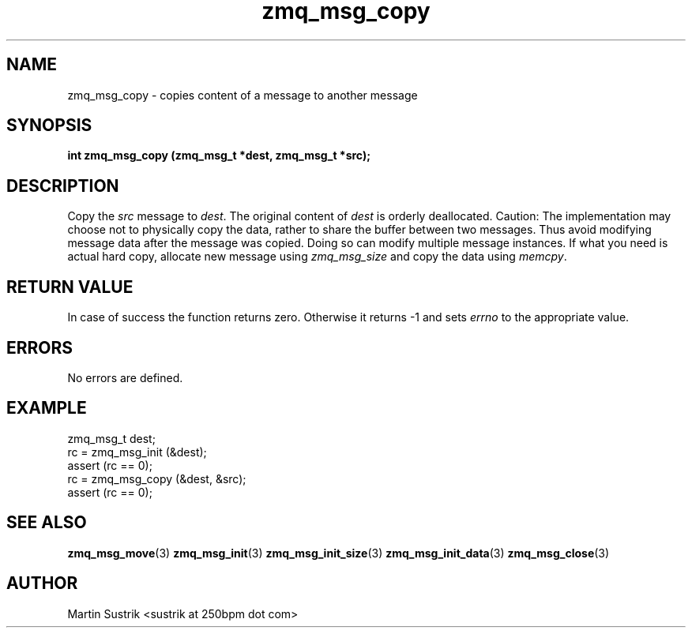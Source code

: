 .TH zmq_msg_copy 3 "" "(c)2007-2010 iMatix Corporation" "0MQ User Manuals"
.SH NAME
zmq_msg_copy \- copies content of a message to another message
.SH SYNOPSIS
.B int zmq_msg_copy (zmq_msg_t *dest, zmq_msg_t *src);
.SH DESCRIPTION
Copy the
.IR src
message to
.IR dest .
The original content of
.IR dest
is orderly deallocated.
Caution: The implementation may choose not to physically copy the data, rather
to share the buffer between two messages. Thus avoid modifying message data
after the message was copied. Doing so can modify multiple message instances.
If what you need is actual hard copy, allocate new message using
.IR zmq_msg_size
and copy the data using
.IR memcpy .
.SH RETURN VALUE
In case of success the function returns zero. Otherwise it returns -1 and
sets
.IR errno
to the appropriate value.
.SH ERRORS
No errors are defined.
.SH EXAMPLE
.nf
zmq_msg_t dest;
rc = zmq_msg_init (&dest);
assert (rc == 0);
rc = zmq_msg_copy (&dest, &src);
assert (rc == 0);
.fi
.SH SEE ALSO
.BR zmq_msg_move (3)
.BR zmq_msg_init (3)
.BR zmq_msg_init_size (3)
.BR zmq_msg_init_data (3)
.BR zmq_msg_close (3)
.SH AUTHOR
Martin Sustrik <sustrik at 250bpm dot com>
